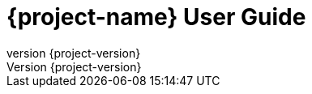:toc: left
:toclevels: 3
:doctype: book
:sectanchors:
:copyright: ©
:dot: .
:ellipsis: …
:hatch: #
:pilcrow: ¶
:star: *
:tilde: ~
:ul: _
:revnumber: {project-version}
ifndef::imagesdir[:imagesdir: images]
ifndef::sourcedir[:sourcedir: ../../main/kotlin]
ifndef::testdir[:testdir: ../../test/kotlin]
ifndef::gitlogdir[:gitlogdir: ../../../target/generated-gitlog]
ifndef::resourcesdir[:resourcesdir: ../resources]

= {project-name} User Guide
